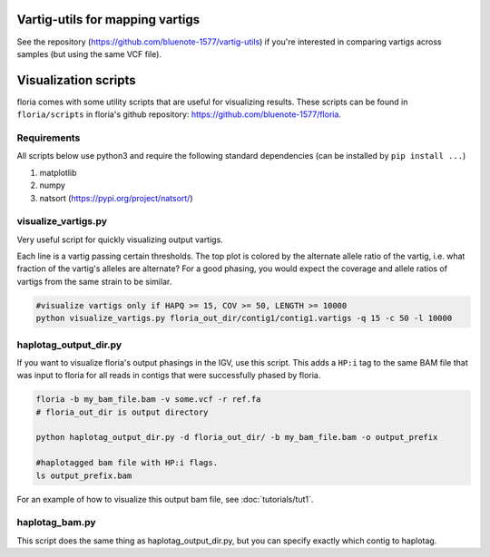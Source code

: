 Vartig-utils for mapping vartigs
============================

See the repository (https://github.com/bluenote-1577/vartig-utils) if you're interested in comparing vartigs across samples (but using the same VCF file). 

Visualization scripts
==================

floria comes with some utility scripts that are useful for visualizing results. These scripts can be found in ``floria/scripts`` in floria's github repository: https://github.com/bluenote-1577/floria.

Requirements
------------

All scripts below use python3 and require the following standard dependencies (can be installed by ``pip install ...``)

#. matplotlib
#. numpy
#. natsort (https://pypi.org/project/natsort/)

visualize_vartigs.py
-------------------

Very useful script for quickly visualizing output vartigs. 

.. image:: img/visualize-vartig-example.png
  :width: 400
  :alt: floria visualization example.

Each line is a vartig passing certain thresholds. The top plot is colored by the alternate allele ratio of the vartig, i.e. what fraction of the vartig's alleles are alternate? For a good phasing, you would expect the coverage and allele ratios of vartigs from the same strain to be similar. 

.. code-block:: sh

    #visualize vartigs only if HAPQ >= 15, COV >= 50, LENGTH >= 10000
    python visualize_vartigs.py floria_out_dir/contig1/contig1.vartigs -q 15 -c 50 -l 10000

haplotag_output_dir.py
---------------------

If you want to visualize floria's output phasings in the IGV, use this script. This adds a ``HP:i`` tag to the same BAM file that was input to floria for all reads in contigs that were successfully phased by floria. 

.. code-block:: sh

    floria -b my_bam_file.bam -v some.vcf -r ref.fa 
    # floria_out_dir is output directory

    python haplotag_output_dir.py -d floria_out_dir/ -b my_bam_file.bam -o output_prefix

    #haplotagged bam file with HP:i flags. 
    ls output_prefix.bam

For an example of how to visualize this output bam file, see :doc:`tutorials/tut1`. 
    
haplotag_bam.py  
----------------

This script does the same thing as haplotag_output_dir.py, but you can specify exactly which contig to haplotag. 

